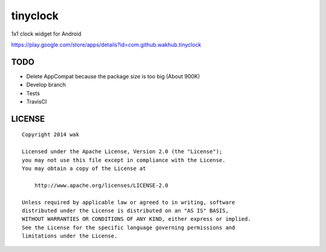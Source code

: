 =========
tinyclock
=========

1x1 clock widget for Android

https://play.google.com/store/apps/details?id=com.github.wakhub.tinyclock


TODO
====

- Delete AppCompat because the package size is too big (About 900K)
- Develop branch
- Tests
- TravisCI


LICENSE
=======

::

    Copyright 2014 wak

    Licensed under the Apache License, Version 2.0 (the "License");
    you may not use this file except in compliance with the License.
    You may obtain a copy of the License at

        http://www.apache.org/licenses/LICENSE-2.0

    Unless required by applicable law or agreed to in writing, software
    distributed under the License is distributed on an "AS IS" BASIS,
    WITHOUT WARRANTIES OR CONDITIONS OF ANY KIND, either express or implied.
    See the License for the specific language governing permissions and
    limitations under the License.

